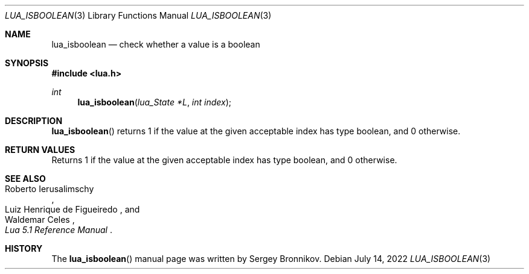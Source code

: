 .Dd $Mdocdate: July 14 2022 $
.Dt LUA_ISBOOLEAN 3
.Os
.Sh NAME
.Nm lua_isboolean
.Nd check whether a value is a boolean
.Sh SYNOPSIS
.In lua.h
.Ft int
.Fn lua_isboolean "lua_State *L" "int index"
.Sh DESCRIPTION
.Fn lua_isboolean
returns 1 if the value at the given acceptable index has type boolean, and 0
otherwise.
.Sh RETURN VALUES
Returns 1 if the value at the given acceptable index has type boolean, and 0
otherwise.
.Sh SEE ALSO
.Rs
.%A Roberto Ierusalimschy
.%A Luiz Henrique de Figueiredo
.%A Waldemar Celes
.%T Lua 5.1 Reference Manual
.Re
.Sh HISTORY
The
.Fn lua_isboolean
manual page was written by Sergey Bronnikov.
